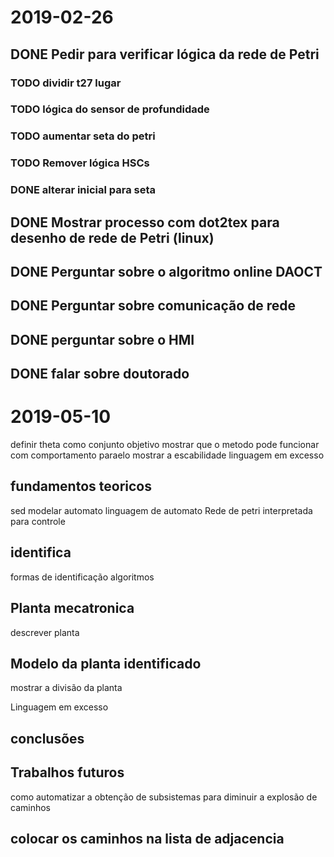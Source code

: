 * 2019-02-26
** DONE Pedir para verificar lógica da rede de Petri
   CLOSED: [2019-03-29 Fri 16:48]

*** TODO dividir t27 lugar 
*** TODO lógica do sensor de profundidade
*** TODO aumentar seta do petri
*** TODO Remover lógica HSCs   
*** DONE alterar inicial para seta 
    CLOSED: [2019-03-29 Fri 16:49]

** DONE Mostrar processo com dot2tex para desenho de rede de Petri (linux)

** DONE Perguntar sobre o algoritmo online  DAOCT

** DONE Perguntar sobre comunicação de rede

** DONE perguntar sobre o HMI

** DONE falar sobre doutorado
   CLOSED: [2019-03-29 Fri 16:53]

* 2019-05-10 
definir theta como conjunto
 objetivo mostrar que o metodo pode funcionar 
com comportamento paraelo mostrar a escabilidade
linguagem em excesso
** fundamentos teoricos
sed
modelar automato
linguagem de automato
Rede de petri interpretada para controle

** identifica
formas de identificação
algoritmos

** Planta mecatronica
descrever planta
** Modelo da planta identificado 
mostrar a divisão da planta

Linguagem em excesso


** conclusões

** Trabalhos futuros
como automatizar a obtenção de subsistemas para diminuir a explosão de caminhos 


** colocar os caminhos na lista de adjacencia

